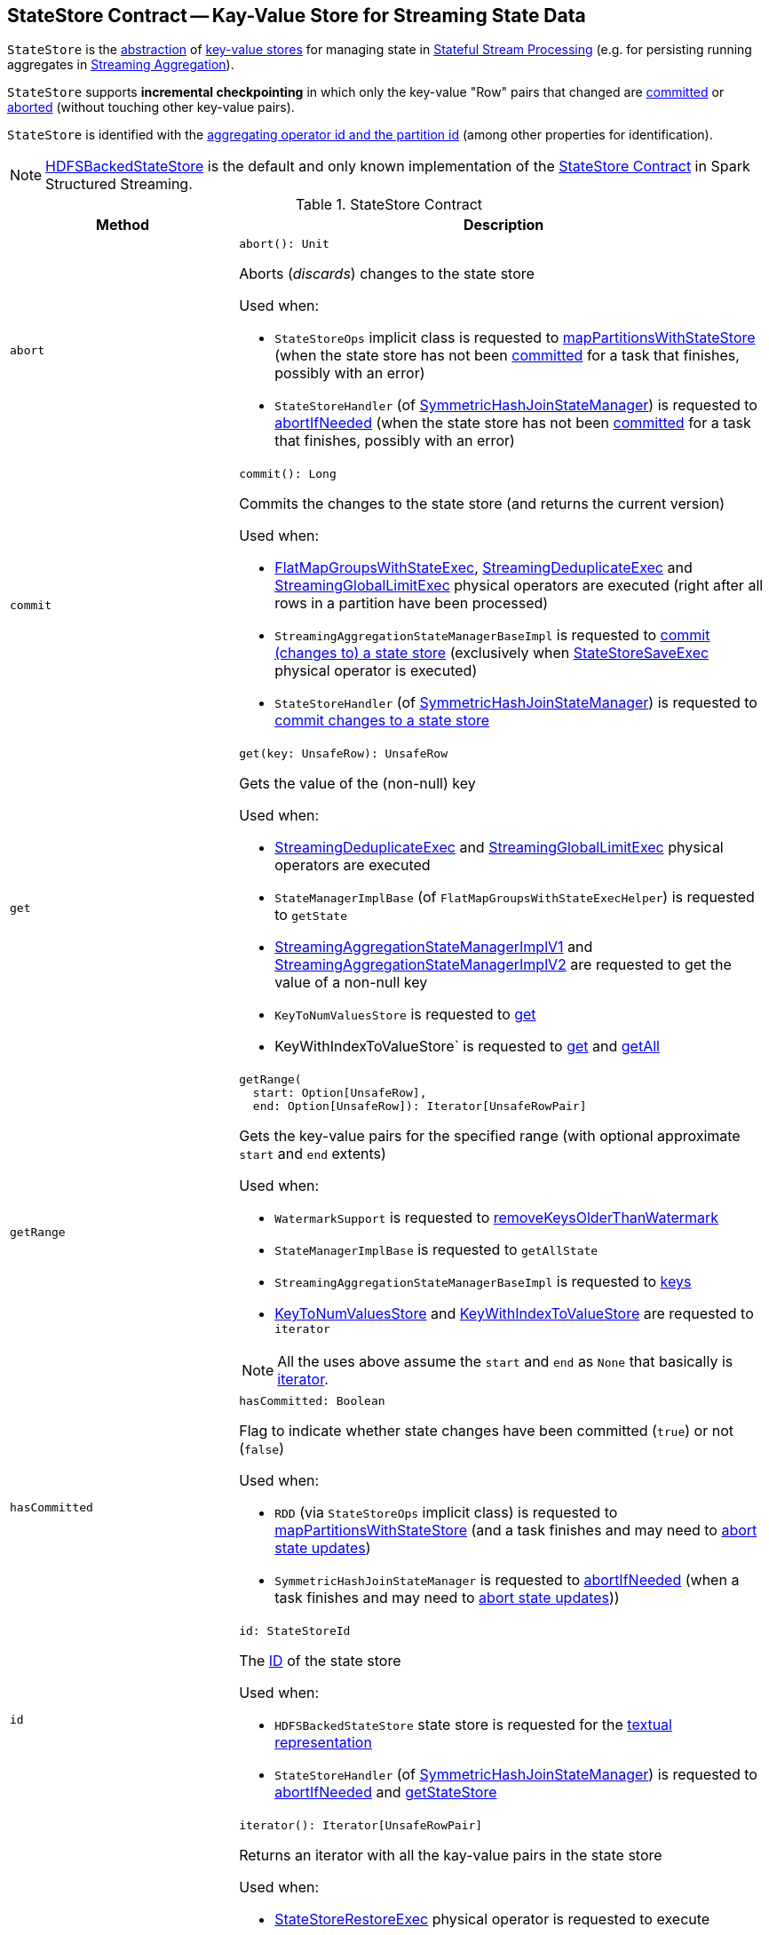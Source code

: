 == [[StateStore]] StateStore Contract -- Kay-Value Store for Streaming State Data

`StateStore` is the <<contract, abstraction>> of <<implementations, key-value stores>> for managing state in <<spark-sql-streaming-stateful-stream-processing.adoc#, Stateful Stream Processing>> (e.g. for persisting running aggregates in <<spark-sql-streaming-aggregation.adoc#, Streaming Aggregation>>).

`StateStore` supports *incremental checkpointing* in which only the key-value "Row" pairs that changed are <<commit, committed>> or <<abort, aborted>> (without touching other key-value pairs).

`StateStore` is identified with the <<id, aggregating operator id and the partition id>> (among other properties for identification).

[[implementations]]
NOTE: <<spark-sql-streaming-HDFSBackedStateStore.adoc#, HDFSBackedStateStore>> is the default and only known implementation of the <<contract, StateStore Contract>> in Spark Structured Streaming.

[[contract]]
.StateStore Contract
[cols="30m,70",options="header",width="100%"]
|===
| Method
| Description

| abort
a| [[abort]]

[source, scala]
----
abort(): Unit
----

Aborts (_discards_) changes to the state store

Used when:

* `StateStoreOps` implicit class is requested to <<spark-sql-streaming-StateStoreOps.adoc#mapPartitionsWithStateStore, mapPartitionsWithStateStore>> (when the state store has not been <<hasCommitted, committed>> for a task that finishes, possibly with an error)

* `StateStoreHandler` (of <<spark-sql-streaming-SymmetricHashJoinStateManager.adoc#, SymmetricHashJoinStateManager>>) is requested to <<spark-sql-streaming-StateStoreHandler.adoc#abortIfNeeded, abortIfNeeded>> (when the state store has not been <<hasCommitted, committed>> for a task that finishes, possibly with an error)

| commit
a| [[commit]]

[source, scala]
----
commit(): Long
----

Commits the changes to the state store (and returns the current version)

Used when:

* <<spark-sql-streaming-FlatMapGroupsWithStateExec.adoc#, FlatMapGroupsWithStateExec>>, <<spark-sql-streaming-StreamingDeduplicateExec.adoc#, StreamingDeduplicateExec>> and <<spark-sql-streaming-StreamingGlobalLimitExec.adoc#, StreamingGlobalLimitExec>> physical operators are executed (right after all rows in a partition have been processed)

* `StreamingAggregationStateManagerBaseImpl` is requested to <<spark-sql-streaming-StreamingAggregationStateManagerBaseImpl.adoc#commit, commit (changes to) a state store>> (exclusively when <<spark-sql-streaming-StateStoreSaveExec.adoc#, StateStoreSaveExec>> physical operator is executed)

* `StateStoreHandler` (of <<spark-sql-streaming-SymmetricHashJoinStateManager.adoc#, SymmetricHashJoinStateManager>>) is requested to <<spark-sql-streaming-StateStoreHandler.adoc#commit, commit changes to a state store>>

| get
a| [[get]]

[source, scala]
----
get(key: UnsafeRow): UnsafeRow
----

Gets the value of the (non-null) key

Used when:

* <<spark-sql-streaming-StreamingDeduplicateExec.adoc#, StreamingDeduplicateExec>> and <<spark-sql-streaming-StreamingGlobalLimitExec.adoc#, StreamingGlobalLimitExec>> physical operators are executed

* `StateManagerImplBase` (of `FlatMapGroupsWithStateExecHelper`) is requested to `getState`

* <<spark-sql-streaming-StreamingAggregationStateManagerImplV1.adoc#get, StreamingAggregationStateManagerImplV1>> and <<spark-sql-streaming-StreamingAggregationStateManagerImplV2.adoc#get, StreamingAggregationStateManagerImplV2>> are requested to get the value of a non-null key

* `KeyToNumValuesStore` is requested to <<spark-sql-streaming-KeyToNumValuesStore.adoc#get, get>>

* KeyWithIndexToValueStore` is requested to <<spark-sql-streaming-KeyWithIndexToValueStore.adoc#get, get>> and <<spark-sql-streaming-KeyWithIndexToValueStore.adoc#getAll, getAll>>

| getRange
a| [[getRange]]

[source, scala]
----
getRange(
  start: Option[UnsafeRow],
  end: Option[UnsafeRow]): Iterator[UnsafeRowPair]
----

Gets the key-value pairs for the specified range (with optional approximate `start` and `end` extents)

Used when:

* `WatermarkSupport` is requested to <<spark-sql-streaming-WatermarkSupport.adoc#removeKeysOlderThanWatermark, removeKeysOlderThanWatermark>>

* `StateManagerImplBase` is requested to `getAllState`

* `StreamingAggregationStateManagerBaseImpl` is requested to <<spark-sql-streaming-StreamingAggregationStateManagerBaseImpl.adoc#keys, keys>>

* <<spark-sql-streaming-KeyToNumValuesStore.adoc#iterator, KeyToNumValuesStore>> and <<spark-sql-streaming-KeyWithIndexToValueStore.adoc#iterator, KeyWithIndexToValueStore>> are requested to `iterator`

NOTE: All the uses above assume the `start` and `end` as `None` that basically is <<iterator, iterator>>.

| hasCommitted
a| [[hasCommitted]]

[source, scala]
----
hasCommitted: Boolean
----

Flag to indicate whether state changes have been committed (`true`) or not (`false`)

Used when:

* `RDD` (via `StateStoreOps` implicit class) is requested to <<spark-sql-streaming-StateStoreOps.adoc#mapPartitionsWithStateStore, mapPartitionsWithStateStore>> (and a task finishes and may need to <<abort, abort state updates>>)

* `SymmetricHashJoinStateManager` is requested to <<spark-sql-streaming-SymmetricHashJoinStateManager.adoc#abortIfNeeded, abortIfNeeded>> (when a task finishes and may need to <<abort, abort state updates>>))

| id
a| [[id]]

[source, scala]
----
id: StateStoreId
----

The <<spark-sql-streaming-StateStoreId.adoc#, ID>> of the state store

Used when:

* `HDFSBackedStateStore` state store is requested for the <<spark-sql-streaming-HDFSBackedStateStore.adoc#toString, textual representation>>

* `StateStoreHandler` (of <<spark-sql-streaming-SymmetricHashJoinStateManager.adoc#, SymmetricHashJoinStateManager>>) is requested to <<spark-sql-streaming-StateStoreHandler.adoc#abortIfNeeded, abortIfNeeded>> and <<spark-sql-streaming-StateStoreHandler.adoc#getStateStore, getStateStore>>

| iterator
a| [[iterator]]

[source, scala]
----
iterator(): Iterator[UnsafeRowPair]
----

Returns an iterator with all the kay-value pairs in the state store

Used when:

* <<spark-sql-streaming-StateStoreRestoreExec.adoc#, StateStoreRestoreExec>> physical operator is requested to execute

* <<spark-sql-streaming-HDFSBackedStateStore.adoc#getRange, HDFSBackedStateStore>> state store in particular and any <<getRange, StateStore>> in general are requested to `getRange`

* `StreamingAggregationStateManagerImplV1` state manager is requested for the <<spark-sql-streaming-StreamingAggregationStateManagerImplV1.adoc#iterator, iterator>> and <<spark-sql-streaming-StreamingAggregationStateManagerImplV1.adoc#values, values>>

* `StreamingAggregationStateManagerImplV2` state manager is requested to <<spark-sql-streaming-StreamingAggregationStateManagerImplV2.adoc#iterator, iterator>> and <<spark-sql-streaming-StreamingAggregationStateManagerImplV2.adoc#values, values>>

| metrics
a| [[metrics]]

[source, scala]
----
metrics: StateStoreMetrics
----

<<spark-sql-streaming-StateStoreMetrics.adoc#, StateStoreMetrics>> of the state store

Used when:

* `StateStoreWriter` stateful physical operator is requested to <<spark-sql-streaming-StateStoreWriter.adoc#setStoreMetrics, setStoreMetrics>>

* `StateStoreHandler` (of <<spark-sql-streaming-SymmetricHashJoinStateManager.adoc#, SymmetricHashJoinStateManager>>) is requested to <<spark-sql-streaming-StateStoreHandler.adoc#commit, commit>> and for the <<spark-sql-streaming-StateStoreHandler.adoc#metrics, metrics>>

| put
a| [[put]]

[source, scala]
----
put(key: UnsafeRow, value: UnsafeRow): Unit
----

Stores (_puts_) the value for the (non-null) key

Used when:

* <<spark-sql-streaming-StreamingDeduplicateExec.adoc#, StreamingDeduplicateExec>> and <<spark-sql-streaming-StreamingGlobalLimitExec.adoc#, StreamingGlobalLimitExec>> physical operators are executed

* `StateManagerImplBase` is requested to `putState`

* <<spark-sql-streaming-StreamingAggregationStateManagerImplV1.adoc#put, StreamingAggregationStateManagerImplV1>> and <<spark-sql-streaming-StreamingAggregationStateManagerImplV2.adoc#put, StreamingAggregationStateManagerImplV2>> are requested to store a row in a state store

* <<spark-sql-streaming-KeyToNumValuesStore.adoc#put, KeyToNumValuesStore>> and <<spark-sql-streaming-KeyWithIndexToValueStore.adoc#put, KeyWithIndexToValueStore>> are requested to store a new value for a given key

| remove
a| [[remove]]

[source, scala]
----
remove(key: UnsafeRow): Unit
----

Removes the (non-null) key from the state store

Used when:

* Physical operators with `WatermarkSupport` are requested to <<spark-sql-streaming-WatermarkSupport.adoc#removeKeysOlderThanWatermark, removeKeysOlderThanWatermark>>

* `StateManagerImplBase` is requested to `removeState`

* `StreamingAggregationStateManagerBaseImpl` is requested to <<spark-sql-streaming-StreamingAggregationStateManagerBaseImpl.adoc#remove, remove a key from a state store>>

* `KeyToNumValuesStore` is requested to <<spark-sql-streaming-KeyToNumValuesStore.adoc#remove, remove a key>>

* `KeyWithIndexToValueStore` is requested to <<spark-sql-streaming-KeyWithIndexToValueStore.adoc#remove, remove a key>> and <<spark-sql-streaming-KeyWithIndexToValueStore.adoc#removeAllValues, removeAllValues>>

| version
a| [[version]]

[source, scala]
----
version: Long
----

Version of the state store

Used exclusively when `HDFSBackedStateStore` state store is requested for a <<spark-sql-streaming-HDFSBackedStateStore.adoc#newVersion, new version>> (that simply the current version incremented)

|===

[NOTE]
====
`StateStore` was introduced in https://github.com/apache/spark/commit/8c826880f5eaa3221c4e9e7d3fece54e821a0b98[[SPARK-13809\][SQL\] State store for streaming aggregations].

Read the motivation and design in https://docs.google.com/document/d/1-ncawFx8JS5Zyfq1HAEGBx56RDet9wfVp_hDM8ZL254/edit[State Store for Streaming Aggregations].
====

[[logging]]
[TIP]
====
Enable `ALL` logging level for `org.apache.spark.sql.execution.streaming.state.StateStore$` logger to see what happens inside.

Add the following line to `conf/log4j.properties`:

```
log4j.logger.org.apache.spark.sql.execution.streaming.state.StateStore$=ALL
```

Refer to <<spark-sql-streaming-logging.adoc#, Logging>>.
====

=== [[coordinatorRef]] Creating (and Caching) RPC Endpoint Reference to StateStoreCoordinator for Executors -- `coordinatorRef` Internal Object Method

[source, scala]
----
coordinatorRef: Option[StateStoreCoordinatorRef]
----

`coordinatorRef` requests the `SparkEnv` helper object for the current `SparkEnv`.

If the `SparkEnv` is available and the <<_coordRef, _coordRef>> is not assigned yet, `coordinatorRef` prints out the following DEBUG message to the logs followed by requesting the `StateStoreCoordinatorRef` for the <<spark-sql-streaming-StateStoreCoordinatorRef.adoc#forExecutor, StateStoreCoordinator endpoint>>.

```
Getting StateStoreCoordinatorRef
```

If the `SparkEnv` is available, `coordinatorRef` prints out the following INFO message to the logs:

```
Retrieved reference to StateStoreCoordinator: [_coordRef]
```

NOTE: `coordinatorRef` is used when `StateStore` helper object is requested to <<reportActiveStoreInstance, reportActiveStoreInstance>> (when `StateStore` object helper is requested to <<get-StateStore, find the StateStore by StateStoreProviderId>>) and <<verifyIfStoreInstanceActive, verifyIfStoreInstanceActive>> (when `StateStore` object helper is requested to <<doMaintenance, doMaintenance>>).

=== [[unload]] Unloading State Store Provider -- `unload` Method

[source, scala]
----
unload(storeProviderId: StateStoreProviderId): Unit
----

`unload`...FIXME

NOTE: `unload` is used when `StateStore` helper object is requested to <<stop, stop>> and <<doMaintenance, doMaintenance>>.

=== [[stop]] `stop` Object Method

[source, scala]
----
stop(): Unit
----

`stop`...FIXME

NOTE: `stop` seems only be used in tests.

=== [[reportActiveStoreInstance]] Announcing New StateStoreProvider -- `reportActiveStoreInstance` Internal Object Method

[source, scala]
----
reportActiveStoreInstance(
  storeProviderId: StateStoreProviderId): Unit
----

`reportActiveStoreInstance` takes the current host and `executorId` (from the `BlockManager` on the Spark executor) and requests the <<coordinatorRef, StateStoreCoordinatorRef>> to <<spark-sql-streaming-StateStoreCoordinatorRef.adoc#reportActiveInstance, reportActiveInstance>>.

NOTE: `reportActiveStoreInstance` uses `SparkEnv` to access the `BlockManager`.

In the end, `reportActiveStoreInstance` prints out the following INFO message to the logs:

```
Reported that the loaded instance [storeProviderId] is active
```

NOTE: `reportActiveStoreInstance` is used exclusively when `StateStore` utility is requested to <<get-StateStore, find the StateStore by StateStoreProviderId>>.

=== [[MaintenanceTask]] `MaintenanceTask` Daemon Thread

`MaintenanceTask` is a daemon thread that <<doMaintenance, triggers maintenance work of registered StateStoreProviders>>.

When an error occurs, `MaintenanceTask` clears <<loadedProviders, loadedProviders>> internal registry.

`MaintenanceTask` is scheduled on *state-store-maintenance-task* thread pool that runs periodically every <<spark-sql-streaming-properties.adoc#spark.sql.streaming.stateStore.maintenanceInterval, spark.sql.streaming.stateStore.maintenanceInterval>> (default: `60s`).

=== [[get-StateStore]] Looking Up StateStore by Provider ID -- `get` Object Method

[source, scala]
----
get(
  storeProviderId: StateStoreProviderId,
  keySchema: StructType,
  valueSchema: StructType,
  indexOrdinal: Option[Int],
  version: Long,
  storeConf: StateStoreConf,
  hadoopConf: Configuration): StateStore
----

`get` finds `StateStore` for the specified <<spark-sql-streaming-StateStoreProviderId.adoc#, StateStoreProviderId>> and version.

NOTE: The version is either the <<spark-sql-streaming-EpochTracker.adoc#getCurrentEpoch, current epoch>> (in <<spark-sql-streaming-continuous-stream-processing.adoc#, Continuous Stream Processing>>) or the <<spark-sql-streaming-StatefulOperatorStateInfo.adoc#storeVersion, current batch ID>> (in <<spark-sql-streaming-micro-batch-stream-processing.adoc#, Micro-Batch Stream Processing>>).

Internally, `get` looks up the <<spark-sql-streaming-StateStoreProvider.adoc#, StateStoreProvider>> (by `storeProviderId`) in the <<loadedProviders, loadedProviders>> internal cache. If unavailable, `get` uses the `StateStoreProvider` utility to <<spark-sql-streaming-StateStoreProvider.adoc#createAndInit, create and initialize one>>.

`get` will also <<startMaintenanceIfNeeded, start the periodic maintenance task>> (unless already started) and <<reportActiveStoreInstance, announce the new StateStoreProvider>>.

In the end, `get` requests the `StateStoreProvider` to <<spark-sql-streaming-StateStoreProvider.adoc#getStore, look up the StateStore by the specified version>>.

[NOTE]
====
`get` is used when:

* `StateStoreRDD` is requested to <<spark-sql-streaming-StateStoreRDD.adoc#compute, compute a partition>>

* `StateStoreHandler` (of <<spark-sql-streaming-SymmetricHashJoinStateManager.adoc#, SymmetricHashJoinStateManager>>) is requested to <<spark-sql-streaming-StateStoreHandler.adoc#getStateStore, look up a StateStore (by key and value schemas)>>
====

==== [[startMaintenanceIfNeeded]] Starting Periodic Maintenance Task (Unless Already Started) -- `startMaintenanceIfNeeded` Internal Object Method

[source, scala]
----
startMaintenanceIfNeeded(): Unit
----

`startMaintenanceIfNeeded` schedules <<MaintenanceTask, MaintenanceTask>> to start after and every link:spark-sql-streaming-properties.adoc#spark.sql.streaming.stateStore.maintenanceInterval[spark.sql.streaming.stateStore.maintenanceInterval] (defaults to `60s`).

NOTE: `startMaintenanceIfNeeded` does nothing when the maintenance task has already been started and is still running.

NOTE: `startMaintenanceIfNeeded` is used exclusively when `StateStore` is requested to <<get, find the StateStore by StateStoreProviderId>>.

==== [[doMaintenance]] Doing State Maintenance of Registered State Store Providers -- `doMaintenance` Internal Object Method

[source, scala]
----
doMaintenance(): Unit
----

Internally, `doMaintenance` prints the following DEBUG message to the logs:

```
Doing maintenance
```

`doMaintenance` then requests every link:spark-sql-streaming-StateStoreProvider.adoc[StateStoreProvider] (registered in <<loadedProviders, loadedProviders>>) to link:spark-sql-streaming-StateStoreProvider.adoc#doMaintenance[do its own internal maintenance] (only when a `StateStoreProvider` <<verifyIfStoreInstanceActive, is still active>>).

When a `StateStoreProvider` is <<verifyIfStoreInstanceActive, inactive>>, `doMaintenance` <<unload, removes it from the provider registry>> and prints the following INFO message to the logs:

```
Unloaded [provider]
```

NOTE: `doMaintenance` is used exclusively in <<MaintenanceTask, MaintenanceTask daemon thread>>.

==== [[verifyIfStoreInstanceActive]] `verifyIfStoreInstanceActive` Internal Object Method

[source, scala]
----
verifyIfStoreInstanceActive(storeProviderId: StateStoreProviderId): Boolean
----

`verifyIfStoreInstanceActive`...FIXME

NOTE: `verifyIfStoreInstanceActive` is used exclusively when `StateStore` helper object is requested to <<doMaintenance, doMaintenance>> (from a running <<MaintenanceTask, MaintenanceTask daemon thread>>).

=== [[internal-properties]] Internal Properties

[cols="30m,70",options="header",width="100%"]
|===
| Name
| Description

| loadedProviders
| [[loadedProviders]] *Loaded providers* internal cache, i.e. <<spark-sql-streaming-StateStoreProvider.adoc#, StateStoreProviders>> per <<spark-sql-streaming-StateStoreProviderId.adoc#, StateStoreProviderId>>

Used in...FIXME

| _coordRef
| [[_coordRef]] <<spark-sql-streaming-StateStoreCoordinatorRef.adoc#, StateStoreCoordinator RPC endpoint>> (a `RpcEndpointRef` to <<spark-sql-streaming-StateStoreCoordinator.adoc#, StateStoreCoordinator>>)

Used in...FIXME
|===
